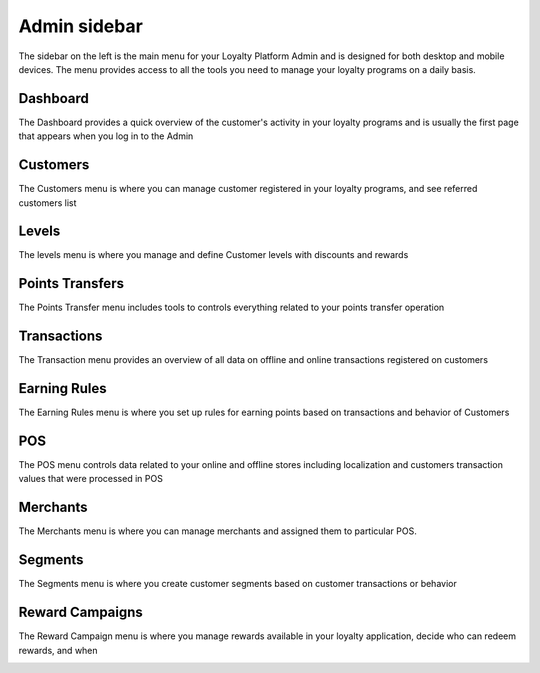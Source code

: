 .. index::
   single: admin_sidebar

Admin sidebar
=============

The sidebar on the left is the main menu for your Loyalty Platform Admin and is designed for both desktop and mobile devices. The menu provides access to all the tools you need to manage your loyalty programs on a daily basis.

Dashboard
'''''''''
The Dashboard provides a quick overview of the customer's activity in your loyalty programs and is usually the first page that appears when you log in to the Admin

.. image:: /userguide/_images/dashboard.png
   :alt:   Dashboard

   
Customers
'''''''''
The Customers menu is where you can manage customer registered in your loyalty programs, and see referred customers list

.. image:: /userguide/_images/customers.png
   :alt:   Customers

   
Levels
''''''
The levels menu is where you manage and define Customer levels with discounts and rewards

.. image:: /userguide/_images/levels.png
   :alt:   Levels

   
Points Transfers
''''''''''''''''
The Points Transfer menu includes tools to controls everything related to your points transfer operation


.. image:: /userguide/_images/transfer.png
   :alt:   transfers

   
Transactions
''''''''''''
The Transaction menu provides an overview of all data on offline and online transactions registered on customers

.. image:: /userguide/_images/transactions.png
   :alt:   Transactions
   
   
Earning Rules
'''''''''''''
The Earning Rules menu is where you set up rules for earning points based on transactions and behavior of Customers

.. image:: /userguide/_images/rules.png
   :alt:   Earning rules
   
   
POS
'''
The POS menu controls data related to your online and offline stores including localization and customers transaction values that were processed in POS

.. image:: /userguide/_images/all_pos.png
   :alt:   POS
   

Merchants
'''''''''
The Merchants menu is where you can manage merchants and assigned them to particular POS.

.. image:: /userguide/_images/merchant.png
   :alt:   Merchants
   

Segments
''''''''
The Segments menu is where you create customer segments based on customer transactions or behavior

.. image:: /userguide/_images/segment.png
   :alt:   Segment
   
   
Reward Campaigns
''''''''''''''''
The Reward Campaign menu is where you manage rewards available in your loyalty application, decide who can redeem rewards, and when

.. image:: /userguide/_images/reward.png
   :alt:   Rewards
